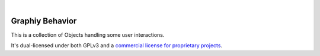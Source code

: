 .. image:: https://travis-ci.org/Graphiy/behavior.svg?branch=master
    :target: https://travis-ci.org/Graphiy/behavior
|

Graphiy Behavior
==============
This is a collection of Objects handling some user interactions.

It's dual-licensed under both GPLv3 and a `commercial license for proprietary projects <https://github.com/Graphiy/kms>`__.
